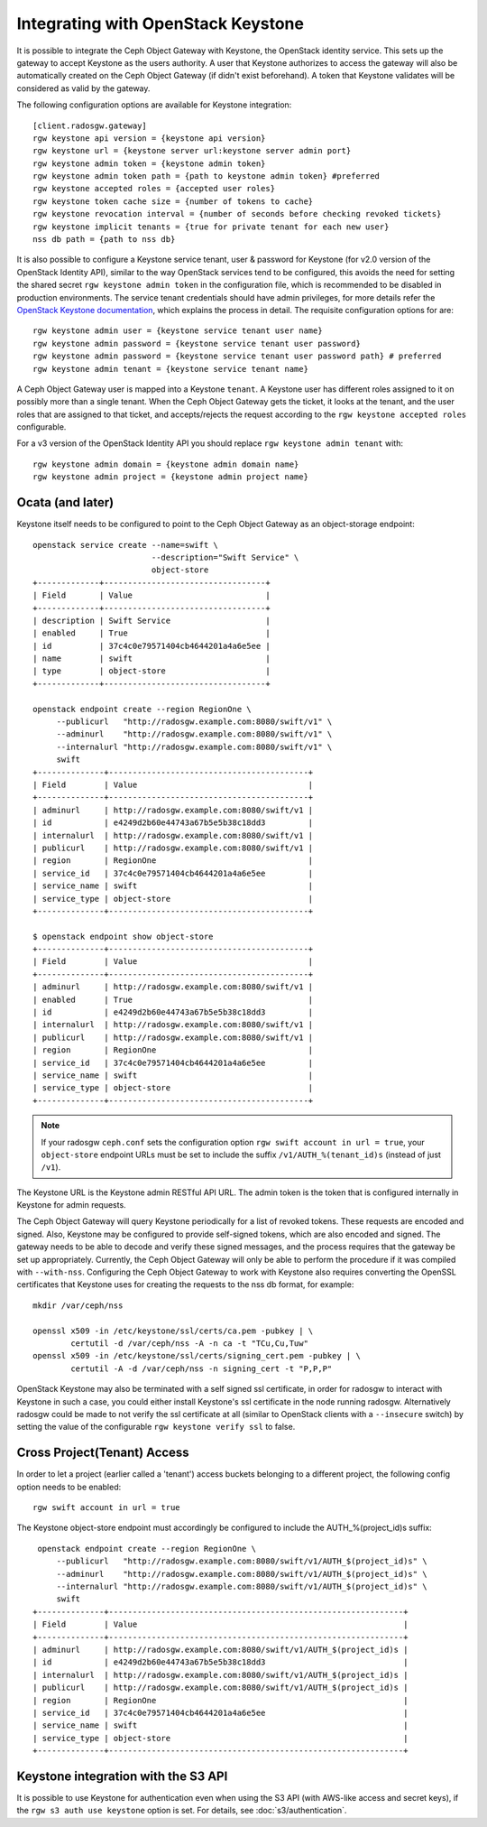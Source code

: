 =====================================
 Integrating with OpenStack Keystone
=====================================

It is possible to integrate the Ceph Object Gateway with Keystone, the OpenStack
identity service. This sets up the gateway to accept Keystone as the users
authority. A user that Keystone authorizes to access the gateway will also be
automatically created on the Ceph Object Gateway (if didn't exist beforehand). A
token that Keystone validates will be considered as valid by the gateway.

The following configuration options are available for Keystone integration::

	[client.radosgw.gateway]
	rgw keystone api version = {keystone api version}
	rgw keystone url = {keystone server url:keystone server admin port}
	rgw keystone admin token = {keystone admin token}
	rgw keystone admin token path = {path to keystone admin token} #preferred
	rgw keystone accepted roles = {accepted user roles}
	rgw keystone token cache size = {number of tokens to cache}
	rgw keystone revocation interval = {number of seconds before checking revoked tickets}
	rgw keystone implicit tenants = {true for private tenant for each new user}
	nss db path = {path to nss db}

It is also possible to configure a Keystone service tenant, user & password for
Keystone (for v2.0 version of the OpenStack Identity API), similar to the way
OpenStack services tend to be configured, this avoids the need for setting the
shared secret ``rgw keystone admin token`` in the configuration file, which is
recommended to be disabled in production environments. The service tenant
credentials should have admin privileges, for more details refer the `OpenStack
Keystone documentation`_, which explains the process in detail. The requisite
configuration options for are::

   rgw keystone admin user = {keystone service tenant user name}
   rgw keystone admin password = {keystone service tenant user password}
   rgw keystone admin password = {keystone service tenant user password path} # preferred
   rgw keystone admin tenant = {keystone service tenant name}


A Ceph Object Gateway user is mapped into a Keystone ``tenant``. A Keystone user
has different roles assigned to it on possibly more than a single tenant. When
the Ceph Object Gateway gets the ticket, it looks at the tenant, and the user
roles that are assigned to that ticket, and accepts/rejects the request
according to the ``rgw keystone accepted roles`` configurable.

For a v3 version of the OpenStack Identity API you should replace
``rgw keystone admin tenant`` with::

   rgw keystone admin domain = {keystone admin domain name}
   rgw keystone admin project = {keystone admin project name}


Ocata (and later)
-----------------

Keystone itself needs to be configured to point to the Ceph Object Gateway as an
object-storage endpoint::

  openstack service create --name=swift \
                           --description="Swift Service" \
                           object-store
  +-------------+----------------------------------+
  | Field       | Value                            |
  +-------------+----------------------------------+
  | description | Swift Service                    |
  | enabled     | True                             |
  | id          | 37c4c0e79571404cb4644201a4a6e5ee |
  | name        | swift                            |
  | type        | object-store                     |
  +-------------+----------------------------------+

  openstack endpoint create --region RegionOne \
       --publicurl   "http://radosgw.example.com:8080/swift/v1" \
       --adminurl    "http://radosgw.example.com:8080/swift/v1" \
       --internalurl "http://radosgw.example.com:8080/swift/v1" \
       swift
  +--------------+------------------------------------------+
  | Field        | Value                                    |
  +--------------+------------------------------------------+
  | adminurl     | http://radosgw.example.com:8080/swift/v1 |
  | id           | e4249d2b60e44743a67b5e5b38c18dd3         |
  | internalurl  | http://radosgw.example.com:8080/swift/v1 |
  | publicurl    | http://radosgw.example.com:8080/swift/v1 |
  | region       | RegionOne                                |
  | service_id   | 37c4c0e79571404cb4644201a4a6e5ee         |
  | service_name | swift                                    |
  | service_type | object-store                             |
  +--------------+------------------------------------------+

  $ openstack endpoint show object-store
  +--------------+------------------------------------------+
  | Field        | Value                                    |
  +--------------+------------------------------------------+
  | adminurl     | http://radosgw.example.com:8080/swift/v1 |
  | enabled      | True                                     |
  | id           | e4249d2b60e44743a67b5e5b38c18dd3         |
  | internalurl  | http://radosgw.example.com:8080/swift/v1 |
  | publicurl    | http://radosgw.example.com:8080/swift/v1 |
  | region       | RegionOne                                |
  | service_id   | 37c4c0e79571404cb4644201a4a6e5ee         |
  | service_name | swift                                    |
  | service_type | object-store                             |
  +--------------+------------------------------------------+

.. note:: If your radosgw ``ceph.conf`` sets the configuration option
	  ``rgw swift account in url = true``, your ``object-store``
	  endpoint URLs must be set to include the suffix
	  ``/v1/AUTH_%(tenant_id)s`` (instead of just ``/v1``).

The Keystone URL is the Keystone admin RESTful API URL. The admin token is the
token that is configured internally in Keystone for admin requests.

The Ceph Object Gateway will query Keystone periodically for a list of revoked
tokens. These requests are encoded and signed. Also, Keystone may be configured
to provide self-signed tokens, which are also encoded and signed. The gateway
needs to be able to decode and verify these signed messages, and the process
requires that the gateway be set up appropriately. Currently, the Ceph Object
Gateway will only be able to perform the procedure if it was compiled with
``--with-nss``. Configuring the Ceph Object Gateway to work with Keystone also
requires converting the OpenSSL certificates that Keystone uses for creating the
requests to the nss db format, for example::

	mkdir /var/ceph/nss

	openssl x509 -in /etc/keystone/ssl/certs/ca.pem -pubkey | \
		certutil -d /var/ceph/nss -A -n ca -t "TCu,Cu,Tuw"
	openssl x509 -in /etc/keystone/ssl/certs/signing_cert.pem -pubkey | \
		certutil -A -d /var/ceph/nss -n signing_cert -t "P,P,P"


OpenStack Keystone may also be terminated with a self signed ssl certificate, in
order for radosgw to interact with Keystone in such a case, you could either
install Keystone's ssl certificate in the node running radosgw. Alternatively
radosgw could be made to not verify the ssl certificate at all (similar to
OpenStack clients with a ``--insecure`` switch) by setting the value of the
configurable ``rgw keystone verify ssl`` to false.


.. _OpenStack Keystone documentation: http://docs.openstack.org/developer/keystone/configuringservices.html#setting-up-projects-users-and-roles

Cross Project(Tenant) Access
----------------------------

In order to let a project (earlier called a 'tenant') access buckets belonging to a different project, the following config option needs to be enabled::

   rgw swift account in url = true

The Keystone object-store endpoint must accordingly be configured to include the AUTH_%(project_id)s suffix::

   openstack endpoint create --region RegionOne \
       --publicurl   "http://radosgw.example.com:8080/swift/v1/AUTH_$(project_id)s" \
       --adminurl    "http://radosgw.example.com:8080/swift/v1/AUTH_$(project_id)s" \
       --internalurl "http://radosgw.example.com:8080/swift/v1/AUTH_$(project_id)s" \
       swift
  +--------------+--------------------------------------------------------------+
  | Field        | Value                                                        |
  +--------------+--------------------------------------------------------------+
  | adminurl     | http://radosgw.example.com:8080/swift/v1/AUTH_$(project_id)s |
  | id           | e4249d2b60e44743a67b5e5b38c18dd3                             |
  | internalurl  | http://radosgw.example.com:8080/swift/v1/AUTH_$(project_id)s |
  | publicurl    | http://radosgw.example.com:8080/swift/v1/AUTH_$(project_id)s |
  | region       | RegionOne                                                    |
  | service_id   | 37c4c0e79571404cb4644201a4a6e5ee                             |
  | service_name | swift                                                        |
  | service_type | object-store                                                 |
  +--------------+--------------------------------------------------------------+

Keystone integration with the S3 API
------------------------------------

It is possible to use Keystone for authentication even when using the
S3 API (with AWS-like access and secret keys), if the ``rgw s3 auth
use keystone`` option is set. For details, see
:doc:`s3/authentication`.
